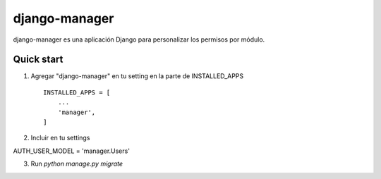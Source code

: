=====
django-manager
=====

django-manager es una aplicación Django para personalizar los permisos por módulo.

Quick start
-----------

1. Agregar "django-manager" en tu setting en la parte de INSTALLED_APPS ::

    INSTALLED_APPS = [
        ...
        'manager',
    ]

2. Incluir en tu settings ::

AUTH_USER_MODEL = 'manager.Users'


3. Run `python manage.py migrate`
